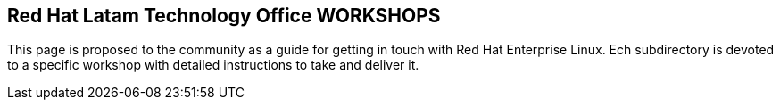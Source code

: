 == Red Hat Latam Technology Office WORKSHOPS
This page is proposed to the community as a guide for getting in touch with Red Hat Enterprise Linux. Ech subdirectory is devoted to a specific workshop with detailed instructions to take and deliver it.
